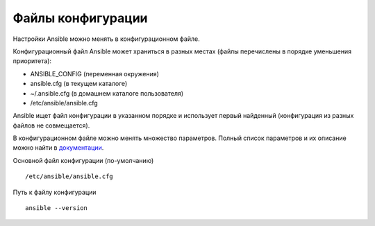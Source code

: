 Файлы конфигурации
~~~~~~~~~~~~~~~~~~~~~~~~

Настройки Ansible можно менять в конфигурационном файле.

Конфигурационный файл Ansible может храниться в разных местах (файлы перечислены в порядке уменьшения приоритета):

- ANSIBLE_CONFIG (переменная окружения)
- ansible.cfg (в текущем каталоге)
- ~/.ansible.cfg (в домашнем каталоге пользователя)
- /etc/ansible/ansible.cfg

Ansible ищет файл конфигурации в указанном порядке и использует первый найденный (конфигурация из разных файлов не совмещается).

В конфигурационном файле можно менять множество параметров. Полный список параметров и их описание можно найти в
`документации <https://docs.ansible.com/ansible/latest/reference_appendices/config.html#common-options>`__.

Основной файл конфигурации (по-умолчанию)

::

        /etc/ansible/ansible.cfg

Путь к файлу конфигурации
          
::

        ansible --version



